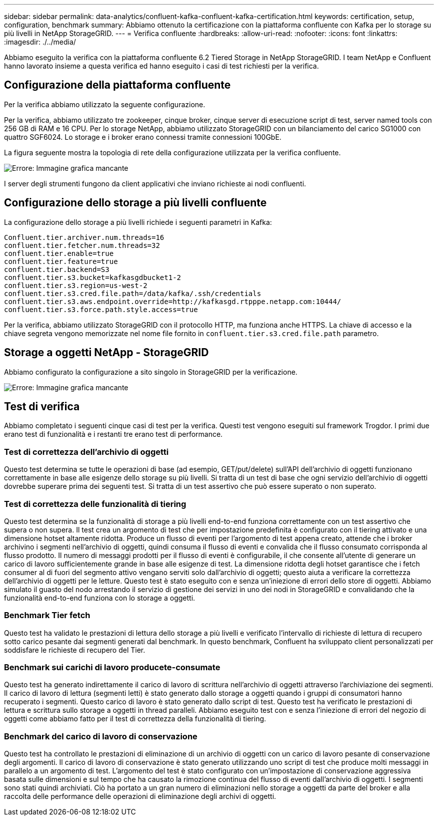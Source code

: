 ---
sidebar: sidebar 
permalink: data-analytics/confluent-kafka-confluent-kafka-certification.html 
keywords: certification, setup, configuration, benchmark 
summary: Abbiamo ottenuto la certificazione con la piattaforma confluente con Kafka per lo storage su più livelli in NetApp StorageGRID. 
---
= Verifica confluente
:hardbreaks:
:allow-uri-read: 
:nofooter: 
:icons: font
:linkattrs: 
:imagesdir: ./../media/


[role="lead"]
Abbiamo eseguito la verifica con la piattaforma confluente 6.2 Tiered Storage in NetApp StorageGRID. I team NetApp e Confluent hanno lavorato insieme a questa verifica ed hanno eseguito i casi di test richiesti per la verifica.



== Configurazione della piattaforma confluente

Per la verifica abbiamo utilizzato la seguente configurazione.

Per la verifica, abbiamo utilizzato tre zookeeper, cinque broker, cinque server di esecuzione script di test, server named tools con 256 GB di RAM e 16 CPU. Per lo storage NetApp, abbiamo utilizzato StorageGRID con un bilanciamento del carico SG1000 con quattro SGF6024. Lo storage e i broker erano connessi tramite connessioni 100GbE.

La figura seguente mostra la topologia di rete della configurazione utilizzata per la verifica confluente.

image:confluent-kafka-image7.png["Errore: Immagine grafica mancante"]

I server degli strumenti fungono da client applicativi che inviano richieste ai nodi confluenti.



== Configurazione dello storage a più livelli confluente

La configurazione dello storage a più livelli richiede i seguenti parametri in Kafka:

....
Confluent.tier.archiver.num.threads=16
confluent.tier.fetcher.num.threads=32
confluent.tier.enable=true
confluent.tier.feature=true
confluent.tier.backend=S3
confluent.tier.s3.bucket=kafkasgdbucket1-2
confluent.tier.s3.region=us-west-2
confluent.tier.s3.cred.file.path=/data/kafka/.ssh/credentials
confluent.tier.s3.aws.endpoint.override=http://kafkasgd.rtpppe.netapp.com:10444/
confluent.tier.s3.force.path.style.access=true
....
Per la verifica, abbiamo utilizzato StorageGRID con il protocollo HTTP, ma funziona anche HTTPS. La chiave di accesso e la chiave segreta vengono memorizzate nel nome file fornito in `confluent.tier.s3.cred.file.path` parametro.



== Storage a oggetti NetApp - StorageGRID

Abbiamo configurato la configurazione a sito singolo in StorageGRID per la verificazione.

image:confluent-kafka-image8.png["Errore: Immagine grafica mancante"]



== Test di verifica

Abbiamo completato i seguenti cinque casi di test per la verifica. Questi test vengono eseguiti sul framework Trogdor. I primi due erano test di funzionalità e i restanti tre erano test di performance.



=== Test di correttezza dell'archivio di oggetti

Questo test determina se tutte le operazioni di base (ad esempio, GET/put/delete) sull'API dell'archivio di oggetti funzionano correttamente in base alle esigenze dello storage su più livelli. Si tratta di un test di base che ogni servizio dell'archivio di oggetti dovrebbe superare prima dei seguenti test. Si tratta di un test assertivo che può essere superato o non superato.



=== Test di correttezza delle funzionalità di tiering

Questo test determina se la funzionalità di storage a più livelli end-to-end funziona correttamente con un test assertivo che supera o non supera. Il test crea un argomento di test che per impostazione predefinita è configurato con il tiering attivato e una dimensione hotset altamente ridotta. Produce un flusso di eventi per l'argomento di test appena creato, attende che i broker archivino i segmenti nell'archivio di oggetti, quindi consuma il flusso di eventi e convalida che il flusso consumato corrisponda al flusso prodotto. Il numero di messaggi prodotti per il flusso di eventi è configurabile, il che consente all'utente di generare un carico di lavoro sufficientemente grande in base alle esigenze di test. La dimensione ridotta degli hotset garantisce che i fetch consumer al di fuori del segmento attivo vengano serviti solo dall'archivio di oggetti; questo aiuta a verificare la correttezza dell'archivio di oggetti per le letture. Questo test è stato eseguito con e senza un'iniezione di errori dello store di oggetti. Abbiamo simulato il guasto del nodo arrestando il servizio di gestione dei servizi in uno dei nodi in StorageGRID e convalidando che la funzionalità end-to-end funziona con lo storage a oggetti.



=== Benchmark Tier fetch

Questo test ha validato le prestazioni di lettura dello storage a più livelli e verificato l'intervallo di richieste di lettura di recupero sotto carico pesante dai segmenti generati dal benchmark. In questo benchmark, Confluent ha sviluppato client personalizzati per soddisfare le richieste di recupero del Tier.



=== Benchmark sui carichi di lavoro producete-consumate

Questo test ha generato indirettamente il carico di lavoro di scrittura nell'archivio di oggetti attraverso l'archiviazione dei segmenti. Il carico di lavoro di lettura (segmenti letti) è stato generato dallo storage a oggetti quando i gruppi di consumatori hanno recuperato i segmenti. Questo carico di lavoro è stato generato dallo script di test. Questo test ha verificato le prestazioni di lettura e scrittura sullo storage a oggetti in thread paralleli. Abbiamo eseguito test con e senza l'iniezione di errori del negozio di oggetti come abbiamo fatto per il test di correttezza della funzionalità di tiering.



=== Benchmark del carico di lavoro di conservazione

Questo test ha controllato le prestazioni di eliminazione di un archivio di oggetti con un carico di lavoro pesante di conservazione degli argomenti. Il carico di lavoro di conservazione è stato generato utilizzando uno script di test che produce molti messaggi in parallelo a un argomento di test. L'argomento del test è stato configurato con un'impostazione di conservazione aggressiva basata sulle dimensioni e sul tempo che ha causato la rimozione continua del flusso di eventi dall'archivio di oggetti. I segmenti sono stati quindi archiviati. Ciò ha portato a un gran numero di eliminazioni nello storage a oggetti da parte del broker e alla raccolta delle performance delle operazioni di eliminazione degli archivi di oggetti.
